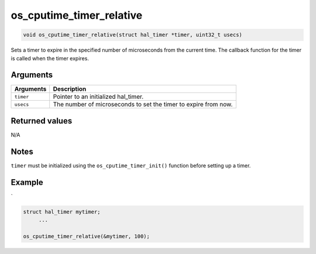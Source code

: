os\_cputime\_timer\_relative
----------------------------

.. code:: c

    void os_cputime_timer_relative(struct hal_timer *timer, uint32_t usecs)

Sets a timer to expire in the specified number of microseconds from the
current time. The callback function for the timer is called when the
timer expires.

Arguments
^^^^^^^^^

+-------------+-------------------------------------------------------------------+
| Arguments   | Description                                                       |
+=============+===================================================================+
| ``timer``   | Pointer to an initialized hal\_timer.                             |
+-------------+-------------------------------------------------------------------+
| ``usecs``   | The number of microseconds to set the timer to expire from now.   |
+-------------+-------------------------------------------------------------------+

Returned values
^^^^^^^^^^^^^^^

N/A

Notes
^^^^^

``timer`` must be initialized using the ``os_cputime_timer_init()``
function before setting up a timer.

Example
^^^^^^^

\`

.. code:: c

    struct hal_timer mytimer;
         ...

    os_cputime_timer_relative(&mytimer, 100);

